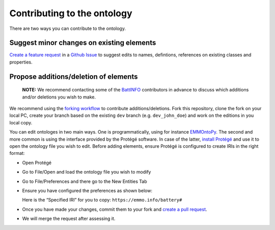 Contributing to the ontology
============================

There are two ways you can contribute to the ontology.

Suggest minor changes on existing elements
~~~~~~~~~~~~~~~~~~~~~~~~~~~~~~~~~~~~~~~~~~

`Create a feature
request <https://github.com/emmo-repo/domain-battery/issues/new>`__ in a
`Github
Issue <https://docs.github.com/en/issues/tracking-your-work-with-issues/creating-an-issue>`__
to suggest edits to names, defintions, references on existing classes
and properties.

Propose additions/deletion of elements
~~~~~~~~~~~~~~~~~~~~~~~~~~~~~~~~~~~~~~

   **NOTE:** We recommend contacting some of the
   `BattINFO <https://github.com/BIG-MAP/BattINFO>`__ contributors in
   advance to discuss which additions and/or deletions you wish to make.

We recommend using the `forking
workflow <https://www.atlassian.com/git/tutorials/comparing-workflows/forking-workflow>`__
to contribute additions/deletions. Fork this repository, clone the fork
on your local PC, create your branch based on the existing ``dev``
branch (e.g. ``dev_john_doe``) and work on the editions in you local
copy.

You can edit ontologes in two main ways. One is programmatically, using
for instance `EMMOntoPy <https://github.com/emmo-repo/EMMOntoPy>`__. The
second and more common is using the interface provided by the Protégé
software. In case of the latter, `install
Protégé <https://protege.stanford.edu/>`__ and use it to open the
ontology file you wish to edit. Before adding elements, ensure Protégé
is configured to create IRIs in the right format:

-  Open Protégé
-  Go to File/Open and load the ontology file you wish to modify
-  Go to File/Preferences and there go to the New Entities Tab
-  Ensure you have configured the preferences as shown below:

   | |Protege config.|
   | Here is the “Specified IRI” for you to copy:
     ``https://emmo.info/battery#``

-  Once you have made your changes, commit them to your fork and `create
   a pull
   request <https://docs.github.com/en/pull-requests/collaborating-with-pull-requests/proposing-changes-to-your-work-with-pull-requests/creating-a-pull-request>`__.
-  We will merge the request after assessing it.

.. |Protege config.| image:: img/protege_config_contribute.png

